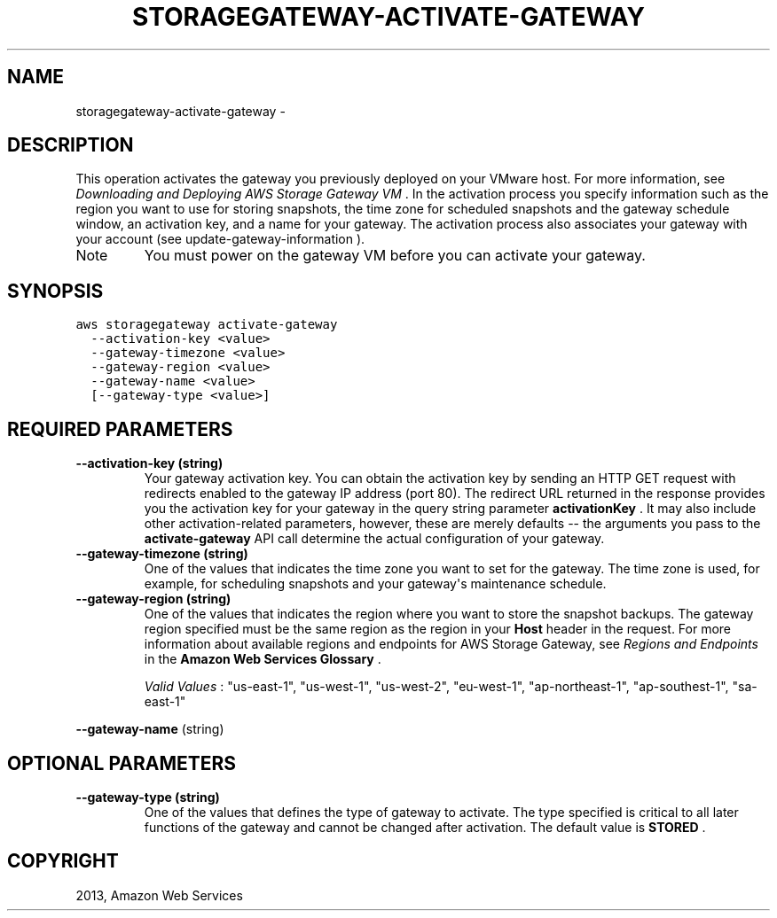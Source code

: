.TH "STORAGEGATEWAY-ACTIVATE-GATEWAY" "1" "March 11, 2013" "0.8" "aws-cli"
.SH NAME
storagegateway-activate-gateway \- 
.
.nr rst2man-indent-level 0
.
.de1 rstReportMargin
\\$1 \\n[an-margin]
level \\n[rst2man-indent-level]
level margin: \\n[rst2man-indent\\n[rst2man-indent-level]]
-
\\n[rst2man-indent0]
\\n[rst2man-indent1]
\\n[rst2man-indent2]
..
.de1 INDENT
.\" .rstReportMargin pre:
. RS \\$1
. nr rst2man-indent\\n[rst2man-indent-level] \\n[an-margin]
. nr rst2man-indent-level +1
.\" .rstReportMargin post:
..
.de UNINDENT
. RE
.\" indent \\n[an-margin]
.\" old: \\n[rst2man-indent\\n[rst2man-indent-level]]
.nr rst2man-indent-level -1
.\" new: \\n[rst2man-indent\\n[rst2man-indent-level]]
.in \\n[rst2man-indent\\n[rst2man-indent-level]]u
..
.\" Man page generated from reStructuredText.
.
.SH DESCRIPTION
.sp
This operation activates the gateway you previously deployed on your VMware
host. For more information, see \fI\%Downloading and Deploying AWS Storage Gateway
VM\fP . In the activation process you specify information such as the
region you want to use for storing snapshots, the time zone for scheduled
snapshots and the gateway schedule window, an activation key, and a name for
your gateway. The activation process also associates your gateway with your
account (see  update\-gateway\-information ).
.IP Note
You must power on the gateway VM before you can activate your gateway.
.RE
.SH SYNOPSIS
.sp
.nf
.ft C
aws storagegateway activate\-gateway
  \-\-activation\-key <value>
  \-\-gateway\-timezone <value>
  \-\-gateway\-region <value>
  \-\-gateway\-name <value>
  [\-\-gateway\-type <value>]
.ft P
.fi
.SH REQUIRED PARAMETERS
.INDENT 0.0
.TP
.B \fB\-\-activation\-key\fP  (string)
Your gateway activation key. You can obtain the activation key by sending an
HTTP GET request with redirects enabled to the gateway IP address (port 80).
The redirect URL returned in the response provides you the activation key for
your gateway in the query string parameter \fBactivationKey\fP . It may also
include other activation\-related parameters, however, these are merely
defaults \-\- the arguments you pass to the \fBactivate\-gateway\fP API call
determine the actual configuration of your gateway.
.TP
.B \fB\-\-gateway\-timezone\fP  (string)
One of the values that indicates the time zone you want to set for the
gateway. The time zone is used, for example, for scheduling snapshots and your
gateway\(aqs maintenance schedule.
.TP
.B \fB\-\-gateway\-region\fP  (string)
One of the values that indicates the region where you want to store the
snapshot backups. The gateway region specified must be the same region as the
region in your \fBHost\fP header in the request. For more information about
available regions and endpoints for AWS Storage Gateway, see \fI\%Regions and
Endpoints\fP
in the \fBAmazon Web Services Glossary\fP .
.sp
\fIValid Values\fP : "us\-east\-1", "us\-west\-1", "us\-west\-2", "eu\-west\-1",
"ap\-northeast\-1", "ap\-southest\-1", "sa\-east\-1"
.UNINDENT
.sp
\fB\-\-gateway\-name\fP  (string)
.SH OPTIONAL PARAMETERS
.INDENT 0.0
.TP
.B \fB\-\-gateway\-type\fP  (string)
One of the values that defines the type of gateway to activate. The type
specified is critical to all later functions of the gateway and cannot be
changed after activation. The default value is \fBSTORED\fP .
.UNINDENT
.SH COPYRIGHT
2013, Amazon Web Services
.\" Generated by docutils manpage writer.
.
